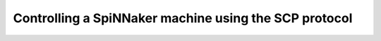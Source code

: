 Controlling a SpiNNaker machine using the SCP protocol
######################################################
